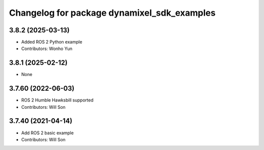 ^^^^^^^^^^^^^^^^^^^^^^^^^^^^^^^^^^^^^^^^^^^^
Changelog for package dynamixel_sdk_examples
^^^^^^^^^^^^^^^^^^^^^^^^^^^^^^^^^^^^^^^^^^^^

3.8.2 (2025-03-13)
------------------
* Added ROS 2 Python example
* Contributors: Wonho Yun

3.8.1 (2025-02-12)
------------------
* None

3.7.60 (2022-06-03)
-------------------
* ROS 2 Humble Hawksbill supported
* Contributors: Will Son

3.7.40 (2021-04-14)
-------------------
* Add ROS 2 basic example
* Contributors: Will Son
